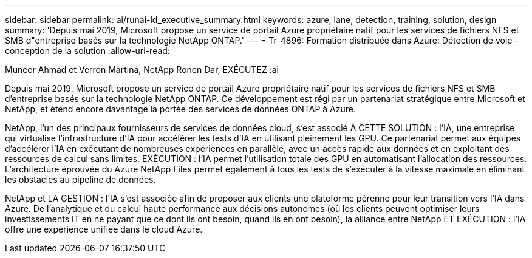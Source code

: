 ---
sidebar: sidebar 
permalink: ai/runai-ld_executive_summary.html 
keywords: azure, lane, detection, training, solution, design 
summary: 'Depuis mai 2019, Microsoft propose un service de portail Azure propriétaire natif pour les services de fichiers NFS et SMB d"entreprise basés sur la technologie NetApp ONTAP.' 
---
= Tr-4896: Formation distribuée dans Azure: Détection de voie - conception de la solution
:allow-uri-read: 


Muneer Ahmad et Verron Martina, NetApp Ronen Dar, EXÉCUTEZ :ai

Depuis mai 2019, Microsoft propose un service de portail Azure propriétaire natif pour les services de fichiers NFS et SMB d'entreprise basés sur la technologie NetApp ONTAP. Ce développement est régi par un partenariat stratégique entre Microsoft et NetApp, et étend encore davantage la portée des services de données ONTAP à Azure.

NetApp, l'un des principaux fournisseurs de services de données cloud, s'est associé À CETTE SOLUTION : l'IA, une entreprise qui virtualise l'infrastructure d'IA pour accélérer les tests d'IA en utilisant pleinement les GPU. Ce partenariat permet aux équipes d'accélérer l'IA en exécutant de nombreuses expériences en parallèle, avec un accès rapide aux données et en exploitant des ressources de calcul sans limites. EXÉCUTION : l'IA permet l'utilisation totale des GPU en automatisant l'allocation des ressources. L'architecture éprouvée du Azure NetApp Files permet également à tous les tests de s'exécuter à la vitesse maximale en éliminant les obstacles au pipeline de données.

NetApp et LA GESTION : l'IA s'est associée afin de proposer aux clients une plateforme pérenne pour leur transition vers l'IA dans Azure. De l'analytique et du calcul haute performance aux décisions autonomes (où les clients peuvent optimiser leurs investissements IT en ne payant que ce dont ils ont besoin, quand ils en ont besoin), la alliance entre NetApp ET EXÉCUTION : l'IA offre une expérience unifiée dans le cloud Azure.
